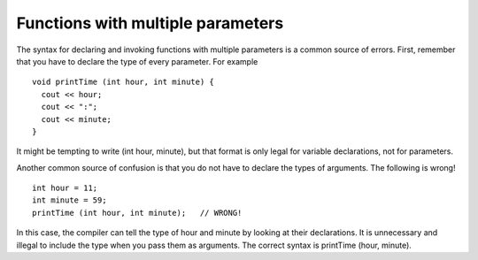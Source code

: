 Functions with multiple parameters
----------------------------------

The syntax for declaring and invoking functions with multiple parameters
is a common source of errors. First, remember that you have to declare
the type of every parameter. For example

::

      void printTime (int hour, int minute) {
        cout << hour;
        cout << ":";
        cout << minute;
      }

It might be tempting to write (int hour, minute), but that format is
only legal for variable declarations, not for parameters.

Another common source of confusion is that you do not have to declare
the types of arguments. The following is wrong!

::

        int hour = 11;
        int minute = 59;
        printTime (int hour, int minute);   // WRONG!

In this case, the compiler can tell the type of hour and minute by
looking at their declarations. It is unnecessary and illegal to include
the type when you pass them as arguments. The correct syntax is
printTime (hour, minute).

.. activecode:: threeten
  :language: cpp
  :caption: Understanding parameters from previous section.

  #include <iostream>
  using namespace std;

  void printPrice (int dollars, int cents) {
    cout << "Price is " << dollars << " dollars and " << cents << " cents." << endl;
  }

  int main () {
    int dollar_amount = 2;
    int cent_amount = 92;
    printPrice (dollar_amount, cent_amount);
    return 0;
  }
